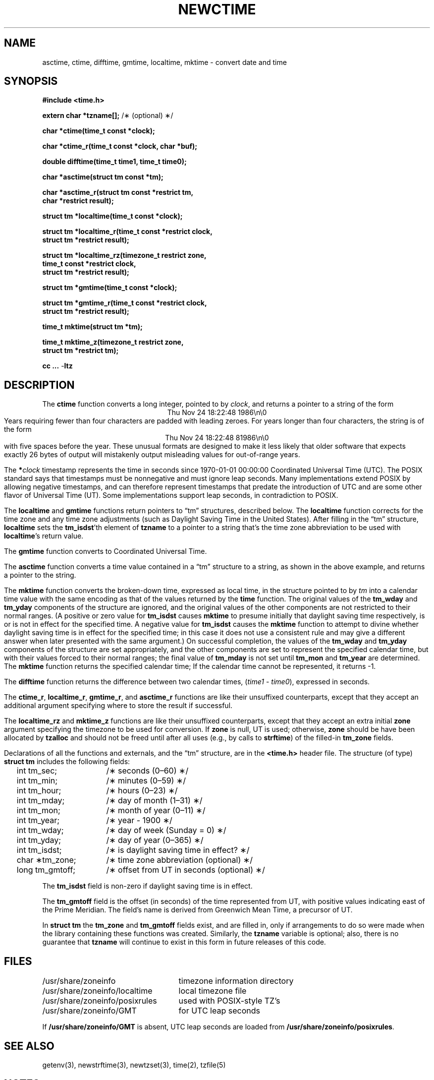 .TH NEWCTIME 3
.SH NAME
asctime, ctime, difftime, gmtime, localtime, mktime \- convert date and time
.SH SYNOPSIS
.nf
.ie \n(.g .ds - \f(CW-\fP
.el .ds - \-
.B #include <time.h>
.PP
.BR "extern char *tzname[];" " /\(** (optional) \(**/"
.PP
.B char *ctime(time_t const *clock);
.PP
.B char *ctime_r(time_t const *clock, char *buf);
.PP
.B double difftime(time_t time1, time_t time0);
.PP
.B char *asctime(struct tm const *tm);
.PP
.B "char *asctime_r(struct tm const *restrict tm,"
.B "    char *restrict result);"
.PP
.B struct tm *localtime(time_t const *clock);
.PP
.B "struct tm *localtime_r(time_t const *restrict clock,"
.B "    struct tm *restrict result);"
.PP
.B "struct tm *localtime_rz(timezone_t restrict zone,"
.B "    time_t const *restrict clock,"
.B "    struct tm *restrict result);"
.PP
.B struct tm *gmtime(time_t const *clock);
.PP
.B "struct tm *gmtime_r(time_t const *restrict clock,"
.B "    struct tm *restrict result);"
.PP
.B time_t mktime(struct tm *tm);
.PP
.B "time_t mktime_z(timezone_t restrict zone,"
.B "    struct tm *restrict tm);"
.PP
.B cc ... \*-ltz
.fi
.SH DESCRIPTION
.ie '\(en'' .ds en \-
.el .ds en \(en
.ie '\(lq'' .ds lq \&"\"
.el .ds lq \(lq\"
.ie '\(rq'' .ds rq \&"\"
.el .ds rq \(rq\"
.de q
\\$3\*(lq\\$1\*(rq\\$2
..
The
.B ctime
function
converts a long integer, pointed to by
.IR clock ,
and returns a pointer to a
string of the form
.br
.ce
.eo
Thu Nov 24 18:22:48 1986\n\0
.br
.ec
Years requiring fewer than four characters are padded with leading zeroes.
For years longer than four characters, the string is of the form
.br
.ce
.eo
Thu Nov 24 18:22:48     81986\n\0
.ec
.br
with five spaces before the year.
These unusual formats are designed to make it less likely that older
software that expects exactly 26 bytes of output will mistakenly output
misleading values for out-of-range years.
.PP
The
.BI * clock
timestamp represents the time in seconds since 1970-01-01 00:00:00
Coordinated Universal Time (UTC).
The POSIX standard says that timestamps must be nonnegative
and must ignore leap seconds.
Many implementations extend POSIX by allowing negative timestamps,
and can therefore represent timestamps that predate the
introduction of UTC and are some other flavor of Universal Time (UT).
Some implementations support leap seconds, in contradiction to POSIX.
.PP
The
.B localtime
and
.B gmtime
functions
return pointers to
.q "tm"
structures, described below.
The
.B localtime
function
corrects for the time zone and any time zone adjustments
(such as Daylight Saving Time in the United States).
After filling in the
.q "tm"
structure,
.B localtime
sets the
.BR tm_isdst 'th
element of
.B tzname
to a pointer to a string that's the time zone abbreviation to be used with
.BR localtime 's
return value.
.PP
The
.B gmtime
function
converts to Coordinated Universal Time.
.PP
The
.B asctime
function
converts a time value contained in a
.q "tm"
structure to a string,
as shown in the above example,
and returns a pointer to the string.
.PP
The
.B mktime
function
converts the broken-down time,
expressed as local time,
in the structure pointed to by
.I tm
into a calendar time value with the same encoding as that of the values
returned by the
.B time
function.
The original values of the
.B tm_wday
and
.B tm_yday
components of the structure are ignored,
and the original values of the other components are not restricted
to their normal ranges.
(A positive or zero value for
.B tm_isdst
causes
.B mktime
to presume initially that daylight saving time
respectively,
is or is not in effect for the specified time.
A negative value for
.B tm_isdst
causes the
.B mktime
function to attempt to divine whether daylight saving time is in effect
for the specified time; in this case it does not use a consistent
rule and may give a different answer when later
presented with the same argument.)
On successful completion, the values of the
.B tm_wday
and
.B tm_yday
components of the structure are set appropriately,
and the other components are set to represent the specified calendar time,
but with their values forced to their normal ranges; the final value of
.B tm_mday
is not set until
.B tm_mon
and
.B tm_year
are determined.
The
.B mktime
function
returns the specified calendar time;
If the calendar time cannot be represented,
it returns \-1.
.PP
The
.B difftime
function
returns the difference between two calendar times,
.RI ( time1
\-
.IR time0 ),
expressed in seconds.
.PP
The
.BR ctime_r ,
.BR localtime_r ,
.BR gmtime_r ,
and
.B asctime_r
functions
are like their unsuffixed counterparts, except that they accept an
additional argument specifying where to store the result if successful.
.PP
The
.B localtime_rz
and
.B mktime_z
functions
are like their unsuffixed counterparts, except that they accept an
extra initial
.B zone
argument specifying the timezone to be used for conversion.
If
.B zone
is null, UT is used; otherwise,
.B zone
should be have been allocated by
.B tzalloc
and should not be freed until after all uses (e.g., by calls to
.BR strftime )
of the filled-in
.B tm_zone
fields.
.PP
Declarations of all the functions and externals, and the
.q "tm"
structure,
are in the
.B <time.h>
header file.
The structure (of type)
.B struct tm
includes the following fields:
.RS
.PP
.nf
.ta 2n +\w'long tm_gmtoff;nn'u
	int tm_sec;	/\(** seconds (0\*(en60) \(**/
	int tm_min;	/\(** minutes (0\*(en59) \(**/
	int tm_hour;	/\(** hours (0\*(en23) \(**/
	int tm_mday;	/\(** day of month (1\*(en31) \(**/
	int tm_mon;	/\(** month of year (0\*(en11) \(**/
	int tm_year;	/\(** year \- 1900 \(**/
	int tm_wday;	/\(** day of week (Sunday = 0) \(**/
	int tm_yday;	/\(** day of year (0\*(en365) \(**/
	int tm_isdst;	/\(** is daylight saving time in effect? \(**/
	char \(**tm_zone;	/\(** time zone abbreviation (optional) \(**/
	long tm_gmtoff;	/\(** offset from UT in seconds (optional) \(**/
.fi
.RE
.PP
The
.B tm_isdst
field
is non-zero if daylight saving time is in effect.
.PP
The
.B tm_gmtoff
field
is the offset (in seconds) of the time represented
from UT, with positive values indicating east
of the Prime Meridian.
The field's name is derived from Greenwich Mean Time, a precursor of UT.
.PP
In
.B "struct tm"
the
.B tm_zone
and
.B tm_gmtoff
fields exist, and are filled in, only if arrangements to do
so were made when the library containing these functions was
created.
Similarly, the
.B tzname
variable is optional; also, there is no guarantee that
.B tzname
will
continue to exist in this form in future releases of this code.
.SH FILES
.ta \w'/usr/share/zoneinfo/posixrules\0\0'u
/usr/share/zoneinfo	timezone information directory
.br
/usr/share/zoneinfo/localtime	local timezone file
.br
/usr/share/zoneinfo/posixrules	used with POSIX-style TZ's
.br
/usr/share/zoneinfo/GMT	for UTC leap seconds
.sp
If
.B /usr/share/zoneinfo/GMT
is absent,
UTC leap seconds are loaded from
.BR /usr/share/zoneinfo/posixrules .
.SH SEE ALSO
getenv(3),
newstrftime(3),
newtzset(3),
time(2),
tzfile(5)
.SH NOTES
The return values of
.BR asctime ,
.BR ctime ,
.BR gmtime ,
and
.B localtime
point to static data
overwritten by each call.
The
.B tzname
variable (once set) and the
.B tm_zone
field of a returned
.B "struct tm"
both point to an array of characters that
can be freed or overwritten by later calls to the functions
.BR localtime ,
.BR tzfree ,
and
.BR tzset ,
if these functions affect the timezone information that specifies the
abbreviation in question.
The remaining functions and data are thread-safe.
.PP
The
.BR asctime ,
.BR asctime_r ,
.BR ctime ,
and
.B ctime_r
functions
behave strangely for years before 1000 or after 9999.
The 1989 and 1999 editions of the C Standard say
that years from \-99 through 999 are converted without
extra spaces, but this conflicts with longstanding
tradition and with this implementation.
The 2011 edition says that the behavior
is undefined if the year is before 1000 or after 9999.
Traditional implementations of these two functions are
restricted to years in the range 1900 through 2099.
To avoid this portability mess, new programs should use
.B strftime
instead.
.\" This file is in the public domain, so clarified as of
.\" 2009-05-17 by Arthur David Olson.
